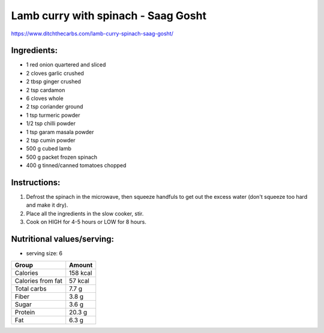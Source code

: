 Lamb curry with spinach - Saag Gosht
=====================================

https://www.ditchthecarbs.com/lamb-curry-spinach-saag-gosht/

Ingredients:
------------

* 1 red onion quartered and sliced
* 2 cloves garlic crushed
* 2 tbsp ginger crushed
* 2 tsp cardamon
* 6 cloves whole
* 2 tsp coriander ground
* 1 tsp turmeric powder
* 1/2 tsp chilli powder
* 1 tsp garam masala powder
* 2 tsp cumin powder
* 500 g cubed lamb
* 500 g packet frozen spinach
* 400 g tinned/canned tomatoes chopped

Instructions:
-------------

#. Defrost the spinach in the microwave, then squeeze handfuls to get out the excess water (don't squeeze too hard and make it dry).
#. Place all the ingredients in the slow cooker, stir.
#. Cook on HIGH for 4-5 hours or LOW for 8 hours.

Nutritional values/serving:
---------------------------

* serving size: 6

===================   ================
Group                 Amount
===================   ================
Calories              158 kcal
Calories from fat     57 kcal
Total carbs           7.7 g   
Fiber                 3.8 g
Sugar                 3.6 g             
Protein               20.3 g
Fat                   6.3 g
===================   ================



